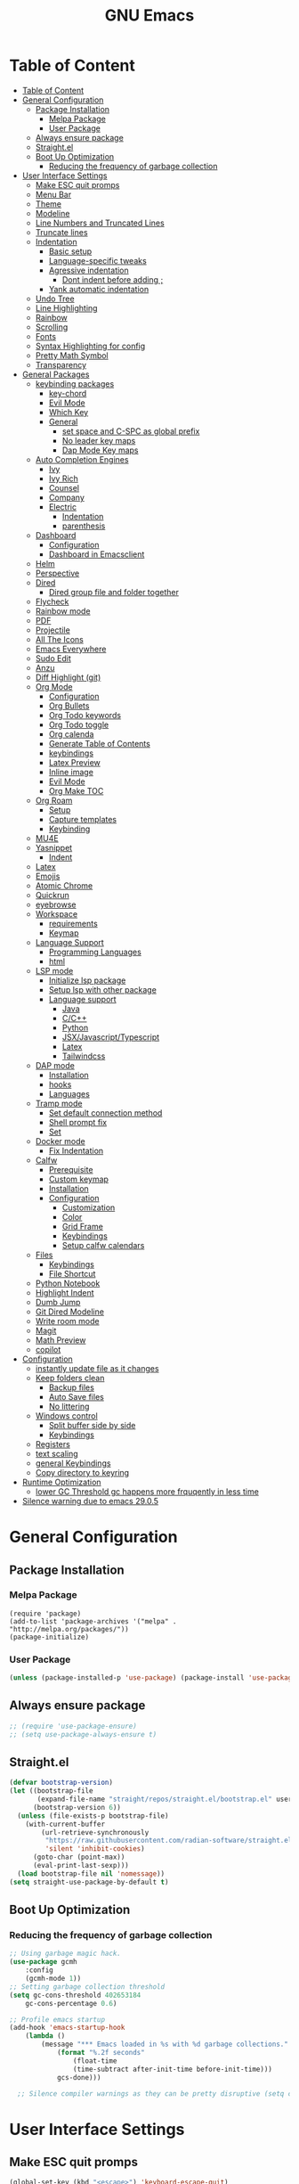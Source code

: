 #+title: GNU Emacs
#+description: This is my Emacs Configuration
* Table of Content
:PROPERTIES:
:TOC:      :include all
:END:
:CONTENTS:
- [[#table-of-content][Table of Content]]
- [[#general-configuration][General Configuration]]
  - [[#package-installation][Package Installation]]
    - [[#melpa-package][Melpa Package]]
    - [[#user-package][User Package]]
  - [[#always-ensure-package][Always ensure package]]
  - [[#straightel][Straight.el]]
  - [[#boot-up-optimization][Boot Up Optimization]]
    - [[#reducing-the-frequency-of-garbage-collection][Reducing the frequency of garbage collection]]
- [[#user-interface-settings][User Interface Settings]]
  - [[#make-esc-quit-promps][Make ESC quit promps]]
  - [[#menu-bar][Menu Bar]]
  - [[#theme][Theme]]
  - [[#modeline][Modeline]]
  - [[#line-numbers-and-truncated-lines][Line Numbers and Truncated Lines]]
  - [[#truncate-lines][Truncate lines]]
  - [[#indentation][Indentation]]
    - [[#basic-setup][Basic setup]]
    - [[#language-specific-tweaks][Language-specific tweaks]]
    - [[#agressive-indentation][Agressive indentation]]
      - [[#dont-indent-before-adding-][Dont indent before adding ;]]
    - [[#yank-automatic-indentation][Yank automatic indentation]]
  - [[#undo-tree][Undo Tree]]
  - [[#line-highlighting][Line Highlighting]]
  - [[#rainbow][Rainbow]]
  - [[#scrolling][Scrolling]]
  - [[#fonts][Fonts]]
  - [[#syntax-highlighting-for-config][Syntax Highlighting for config]]
  - [[#pretty-math-symbol][Pretty Math Symbol]]
  - [[#transparency][Transparency]]
- [[#general-packages][General Packages]]
  - [[#keybinding-packages][keybinding packages]]
    - [[#key-chord][key-chord]]
    - [[#evil-mode][Evil Mode]]
    - [[#which-key][Which Key]]
    - [[#general][General]]
      - [[#set-space-and-c-spc-as-global-prefix][set space and C-SPC as global prefix]]
      - [[#no-leader-key-maps][No leader key maps]]
      - [[#dap-mode-key-maps][Dap Mode Key maps]]
  - [[#auto-completion-engines][Auto Completion Engines]]
    - [[#ivy][Ivy]]
    - [[#ivy-rich][Ivy Rich]]
    - [[#counsel][Counsel]]
    - [[#company][Company]]
    - [[#electric][Electric]]
      - [[#indentation][Indentation]]
      - [[#parenthesis][parenthesis]]
  - [[#dashboard][Dashboard]]
    - [[#configuration][Configuration]]
    - [[#dashboard-in-emacsclient][Dashboard in Emacsclient]]
  - [[#helm][Helm]]
  - [[#perspective][Perspective]]
  - [[#dired][Dired]]
    - [[#dired-group-file-and-folder-together][Dired group file and folder together]]
  - [[#flycheck][Flycheck]]
  - [[#rainbow-mode][Rainbow mode]]
  - [[#pdf][PDF]]
  - [[#projectile][Projectile]]
  - [[#all-the-icons][All The Icons]]
  - [[#emacs-everywhere][Emacs Everywhere]]
  - [[#sudo-edit][Sudo Edit]]
  - [[#anzu][Anzu]]
  - [[#diff-highlight-git][Diff Highlight (git)]]
  - [[#org-mode][Org Mode]]
    - [[#configuration][Configuration]]
    - [[#org-bullets][Org Bullets]]
    - [[#org-todo-keywords][Org Todo keywords]]
    - [[#org-todo-toggle][Org Todo toggle]]
    - [[#org-calenda][Org calenda]]
    - [[#generate-table-of-contents][Generate Table of Contents]]
    - [[#keybindings][keybindings]]
    - [[#latex-preview][Latex Preview]]
    - [[#inline-image][Inline image]]
    - [[#evil-mode][Evil Mode]]
    - [[#org-make-toc][Org Make TOC]]
  - [[#org-roam][Org Roam]]
    - [[#setup][Setup]]
    - [[#capture-templates][Capture templates]]
    - [[#keybinding][Keybinding]]
  - [[#mu4e][MU4E]]
  - [[#yasnippet][Yasnippet]]
    - [[#indent][Indent]]
  - [[#latex][Latex]]
  - [[#emojis][Emojis]]
  - [[#atomic-chrome][Atomic Chrome]]
  - [[#quickrun][Quickrun]]
  - [[#eyebrowse][eyebrowse]]
  - [[#workspace][Workspace]]
    - [[#requirements][requirements]]
    - [[#keymap][Keymap]]
  - [[#language-support][Language Support]]
    - [[#programming-languages][Programming Languages]]
    - [[#html][html]]
  - [[#lsp-mode][LSP mode]]
    - [[#initialize-lsp-package][Initialize lsp package]]
    - [[#setup-lsp-with-other-package][Setup lsp with other package]]
    - [[#language-support][Language support]]
      - [[#java][Java]]
      - [[#cc][C/C++]]
      - [[#python][Python]]
      - [[#jsxjavascripttypescript][JSX/Javascript/Typescript]]
      - [[#latex][Latex]]
      - [[#tailwindcss][Tailwindcss]]
  - [[#dap-mode][DAP mode]]
    - [[#installation][Installation]]
    - [[#hooks][hooks]]
    - [[#languages][Languages]]
  - [[#tramp-mode][Tramp mode]]
    - [[#set-default-connection-method][Set default connection method]]
    - [[#shell-prompt-fix][Shell prompt fix]]
    - [[#set][Set]]
  - [[#docker-mode][Docker mode]]
    - [[#fix-indentation][Fix Indentation]]
  - [[#calfw][Calfw]]
    - [[#prerequisite][Prerequisite]]
    - [[#custom-keymap][Custom keymap]]
    - [[#installation][Installation]]
    - [[#configuration][Configuration]]
      - [[#customization][Customization]]
      - [[#color][Color]]
      - [[#grid-frame][Grid Frame]]
      - [[#keybindings][Keybindings]]
      - [[#setup-calfw-calendars][Setup calfw calendars]]
  - [[#files][Files]]
    - [[#keybindings][Keybindings]]
    - [[#file-shortcut][File Shortcut]]
  - [[#python-notebook][Python Notebook]]
  - [[#highlight-indent][Highlight Indent]]
  - [[#dumb-jump][Dumb Jump]]
  - [[#git-dired-modeline][Git Dired Modeline]]
  - [[#write-room-mode][Write room mode]]
  - [[#magit][Magit]]
  - [[#math-preview][Math Preview]]
  - [[#copilot][copilot]]
- [[#configuration][Configuration]]
  - [[#instantly-update-file-as-it-changes][instantly update file as it changes]]
  - [[#keep-folders-clean][Keep folders clean]]
    - [[#backup-files][Backup files]]
    - [[#auto-save-files][Auto Save files]]
    - [[#no-littering][No littering]]
  - [[#windows-control][Windows control]]
    - [[#split-buffer-side-by-side][Split buffer side by side]]
    - [[#keybindings][Keybindings]]
  - [[#registers][Registers]]
  - [[#text-scaling][text scaling]]
  - [[#general-keybindings][general Keybindings]]
  - [[#copy-directory-to-keyring][Copy directory to keyring]]
- [[#runtime-optimization][Runtime Optimization]]
  - [[#lower-gc-threshold-gc-happens-more-frquqently-in-less-time][lower GC Threshold gc happens more frquqently in less time]]
- [[#silence-warning-due-to-emacs-2905][Silence warning due to emacs 29.0.5]]
:END:

* General Configuration
** Package Installation
*** Melpa Package
#+begin_src emacs-lisp (require 'package)
(require 'package)
(add-to-list 'package-archives '("melpa" . "http://melpa.org/packages/"))
(package-initialize)
#+end_src

*** User Package 

#+begin_src emacs-lisp 
(unless (package-installed-p 'use-package) (package-install 'use-package)) 
#+end_src

** Always ensure package

#+begin_src emacs-lisp
;; (require 'use-package-ensure)
;; (setq use-package-always-ensure t)
#+end_src

** Straight.el

#+begin_src emacs-lisp
(defvar bootstrap-version)
(let ((bootstrap-file
       (expand-file-name "straight/repos/straight.el/bootstrap.el" user-emacs-directory))
      (bootstrap-version 6))
  (unless (file-exists-p bootstrap-file)
    (with-current-buffer
        (url-retrieve-synchronously
         "https://raw.githubusercontent.com/radian-software/straight.el/develop/install.el"
         'silent 'inhibit-cookies)
      (goto-char (point-max))
      (eval-print-last-sexp)))
  (load bootstrap-file nil 'nomessage))
(setq straight-use-package-by-default t)
#+end_src

** Boot Up Optimization
*** Reducing the frequency of garbage collection

#+begin_src emacs-lisp
;; Using garbage magic hack.
(use-package gcmh
    :config
    (gcmh-mode 1))
;; Setting garbage collection threshold
(setq gc-cons-threshold 402653184
    gc-cons-percentage 0.6)

;; Profile emacs startup
(add-hook 'emacs-startup-hook
	(lambda ()
	    (message "*** Emacs loaded in %s with %d garbage collections."
		    (format "%.2f seconds"
			    (float-time
			    (time-subtract after-init-time before-init-time)))
		    gcs-done)))

  ;; Silence compiler warnings as they can be pretty disruptive (setq comp-async-report-warnings-errors nil)
#+end_src

* User Interface Settings
** Make ESC quit promps

#+begin_src emacs-lisp
(global-set-key (kbd "<escape>") 'keyboard-escape-quit)
#+end_src

** Menu Bar

#+begin_src emacs-lisp
(menu-bar-mode -1)
(tool-bar-mode -1)
(scroll-bar-mode -1)
#+end_src 

** Theme

#+begin_src emacs-lisp
(use-package doom-themes)
(setq doom-themes-enable-bold t
    doom-themes-enable-italics t)
(load-theme 'doom-dracula t)
#+end_src

#+RESULTS:
: t

** Modeline

#+begin_src emacs-lisp
(use-package doom-modeline)
(doom-modeline-mode 1)
(setq find-file-visit-truename t)
#+end_src

#+RESULTS:
: ffip

** Line Numbers and Truncated Lines
show absolute line numbers and highlight current line number
#+begin_src emacs-lisp
(global-display-line-numbers-mode)
;; (setq display-line-numbers-type 'relative)
#+end_src

#+RESULTS:
: t
   
disable line numbers for some modes
#+begin_src emacs-lisp
(dolist (mode '(term-mode-hook
cfw:calendar-mode-hook
org-mode-hook
eshell-mode-hook))
(add-hook mode (lambda() (display-line-numbers-mode 0))))

#+end_src

** Truncate lines
remove emacs' default line wrap
#+begin_src emacs-lisp
(set-default 'truncate-lines t)
#+end_src

** Indentation
[[https://dougie.io/emacs/indentation/][Guide]]
*** Basic setup

#+begin_src emacs-lisp
;; Create a variable for our preferred tab width
(setq custom-tab-width 4)

;; Two callable functions for enabling/disabling tabs in Emacs
(defun disable-tabs () (setq indent-tabs-mode nil))
(defun enable-tabs  ()
  (local-set-key (kbd "TAB") 'tab-to-tab-stop)
  (setq indent-tabs-mode t)
  (setq tab-width custom-tab-width))

;; Hooks to Enable Tabs
(add-hook 'prog-mode-hook 'enable-tabs)
(add-hook 'lisp-mode-hook 'enable-tabs)
(add-hook 'emacs-lisp-mode-hook 'enable-tabs)
;; Hooks to Disable Tabs
(add-hook 'python-mode-hook 'disable-tabs)

;; Making electric-indent behave sanely
(setq-default electric-indent-inhibit t)

;; Make the backspace properly erase the tab instead of
;; removing 1 space at a time.
(setq backward-delete-char-untabify-method 'hungry)

;; (OPTIONAL) Shift width for evil-mode users
;; For the vim-like motions of ">>" and "<<".
(setq-default evil-shift-width custom-tab-width)

;; WARNING: This will change your life
;; (OPTIONAL) Visualize tabs as a pipe character - "|"
;; This will also show trailing characters as they are useful to spot.
(setq whitespace-style '(face tabs tab-mark trailing))
(custom-set-faces
 '(whitespace-tab ((t (:foreground "#636363")))))
(setq whitespace-display-mappings
  ;; '((tab-mark 9 [124 9] [92 9]))) ; 124 is the ascii ID for '\|'
  '((tab-mark 9 [9] [92 9]))) ; 124 is the ascii ID for '\|'
;; (global-whitespace-mode) ; Enable whitespace mode everywhere
; END TABS CONFIG
#+end_src

*** Language-specific tweaks

#+begin_src emacs-lisp
;; Language-Specific Tweaks
(setq-default python-indent-offset custom-tab-width) ;; Python
(setq-default python-indent-guess-indent-offset nil) ;; Python
(setq-default js-indent-level custom-tab-width)      ;; Javascript
(setq-default c-basic-offset 4)                      ;; C/C++/Java
(setq LaTeX-item-indent 0)                           ;; LaTeX
(setq LaTeX-indent-level 4)                          ;; LaTeX
(add-hook 'html-mode-hook                            ;; html
    (lambda ()
    ;; Default indentation is usually 2 spaces, changing to 4.
        (set (make-local-variable 'sgml-basic-offset) 4)))
(add-hook 'sgml-mode-hook                            ;; html
    (lambda ()
        ;; Default indentation to 2, but let SGML mode guess, too.
        (set (make-local-variable 'sgml-basic-offset) 2)
        (sgml-guess-indent)))

#+end_src

#+RESULTS:
| lambda | nil | (set (make-local-variable 'sgml-basic-offset) 2) | (sgml-guess-indent) |

*** Agressive indentation

#+begin_src emacs-lisp
(use-package aggressive-indent)
(global-aggressive-indent-mode)
#+end_src

**** Dont indent before adding ;

#+begin_src emacs-lisp
;; (add-to-list
;;  'aggressive-indent-dont-indent-if
;;  '(and (derived-mode-p 'c++-mode)
;;        (null (string-match "\\([;{}]\\|\\b\\(if\\|for\\|while\\)\\b\\)"
;;                            (thing-at-point 'line)))))
#+end_src

*** Yank automatic indentation

#+begin_src emacs-lisp
(dolist (command '(yank yank-pop))
   (eval `(defadvice ,command (after indent-region activate)
            (and (not current-prefix-arg)
                 (member major-mode '(emacs-lisp-mode lisp-mode
                                                      clojure-mode    scheme-mode
                                                      haskell-mode    ruby-mode
                                                      rspec-mode      python-mode
                                                      c-mode          c++-mode
                                                      objc-mode       latex-mode
                                                      plain-tex-mode))
                 (let ((mark-even-if-inactive transient-mark-mode))
                   (indent-region (region-beginning) (region-end) nil))))))

#+end_src

** Undo Tree

#+begin_src emacs-lisp
(use-package undo-fu)
(use-package undo-fu-session)
(setq evil-undo-system 'undo-fu)
#+end_src

** Line Highlighting
remove emacs' default line wrap
#+begin_src emacs-lisp
(global-hl-line-mode +1)
(use-package hlinum)
(hlinum-activate)
#+end_src

** Rainbow
Delimiter
color (),[],{} as pair
#+begin_src emacs-lisp
(use-package rainbow-delimiters
:hook (prog-mode . rainbow-delimiters-mode))
#+end_src

** Scrolling

#+begin_src emacs-lisp
(setq scroll-step 1)
(setq scroll-conservatively 10000)
#+end_src

** Fonts

#+begin_src emacs-lisp
(set-face-attribute 'default nil
    :font "JetBrains  Mono Medium 11")
(set-face-attribute 'variable-pitch nil
	:font "JetBrains Mono Medium 11")
(set-face-attribute 'fixed-pitch nil
    :font "JetBrains Mono Medium 11")

(setq-default line-spacing 0.10)
(add-to-list 'default-frame-alist '(font . "JetBrains Mono Medium 11"))
;; (add-to-list 'default-frame-alist '(line-spacing . 0.2))
#+end_src

#+RESULTS:
: ((font . JetBrains Mono SemiBold 13) (font . JetBrains Mono 13) (vertical-scroll-bars))

** Syntax Highlighting for config

#+begin_src emacs-lisp
(add-to-list 'auto-mode-alist '("\\.*rc$" . conf-unix-mode))
#+end_src

** Pretty Math Symbol

#+begin_src emacs-lisp
(setq org-pretty-entities t)
#+end_src

** Transparency

#+begin_src emacs-lisp
(set-frame-parameter nil 'alpha-background 80) ; For current frame
(add-to-list 'default-frame-alist '(alpha-background . 80)) ; For all new frames henceforth
#+end_src

* General Packages
** keybinding packages
*** key-chord
#+begin_src emacs-lisp
(use-package key-chord)
#+end_src

*** Evil Mode
  #+begin_src emacs-lisp
  (use-package evil
      :init
      (setq evil-want-integration t)
      (setq evil-want-keybinding nil)
      (setq evil-vsplit-window-right t)
      (setq evil-split-window-below t)
      (setq evil-respect-visual-line-mode t)
      (evil-mode))
  (use-package evil-collection
      :after evil
      :config
      (evil-collection-init))
  (with-eval-after-load 'evil-maps
  (define-key evil-motion-state-map (kbd "RET") nil))

  (use-package evil-numbers)
  (define-key evil-normal-state-map (kbd "C-c +") 'evil-numbers/inc-at-pt)
  (define-key evil-normal-state-map (kbd "C-c -") 'evil-numbers/dec-at-pt)
  #+end_src

  #+RESULTS:

add keybindings to go back to normal state
#+begin_src emacs-lisp
(setq key-chord-two-keys-delay 0.3)
(key-chord-define evil-insert-state-map "jj" 'evil-normal-state)
(key-chord-mode 1)
#+end_src

*** Which Key
display key functions
  #+begin_src emacs-lisp
(use-package which-key)
(which-key-mode)
  #+end_src

*** General

#+begin_src emacs-lisp
(use-package general
     :config
(general-evil-setup t))
#+end_src

**** set space and C-SPC as global prefix

#+begin_src emacs-lisp
(general-create-definer space-leader
    :states '(normal visual emacs)
    :keymaps 'override
    :prefix "SPC"
    :global-prefix "SPC"
)

#+end_src

#+RESULTS:
: space-leader

**** No leader key maps
#+begin_src emacs-lisp
(general-create-definer no-leader
    :states '(normal visual emacs)
    :keymaps 'override
    :prefix ""
)


(general-create-definer no-leader-global
    :states '(normal insert visual emacs)
    :keymaps 'override
    :prefix ""
)

#+end_src

**** Dap Mode Key maps

#+begin_src emacs-lisp
(general-create-definer dap-leader
    :states '(normal visual emacs)
    :keymaps 'override
    :prefix "C-c d"
)
#+end_src

** Auto Completion Engines
*** Ivy

#+begin_src emacs-lisp
(use-package ivy
    :diminish
    :bind (("C-s" . swiper)
            :map ivy-minibuffer-map
            ("TAB" . ivy-alt-done)
            ("C-l" . ivy-alt-done)
            ("C-j" . ivy-next-line)
            ("C-k" . ivy-previous-line)
            :map ivy-switch-buffer-map
            ("C-k" . ivy-previous-line)
            ("C-l" . ivy-done)
            ("C-d" . ivy-switch-buffer-kill)
            :map ivy-reverse-i-search-map
            ("C-k" . ivy-previous-line)
            ("C-d" . ivy-reverse-i-search-kill))
    :config
    (ivy-mode 1))
#+end_src

*** Ivy Rich

#+begin_src emacs-lisp
(use-package ivy-rich
    :init
    (ivy-rich-mode 1))
#+end_src

*** Counsel

#+begin_src emacs-lisp
(use-package counsel
:bind (("M-x" . counsel-M-x)
        ("C-x b" . counsel-ibuffer)
        ("C-x C-f" . counsel-find-file)
        :map minibuffer-local-map
        ("C-r" . 'counsel-minibuffer-history)))
#+end_src

*** Company

#+begin_src emacs-lisp
(use-package company)
(add-hook 'after-init-hook 'global-company-mode)
#+end_src

*** Electric
**** Indentation

#+begin_src emacs-lisp
(add-hook 'after-init-hook 'electric-indent-mode)
#+end_src

**** parenthesis

#+begin_src emacs-lisp
(add-hook 'after-init-hook 'electric-pair-mode)
(setq electric-pair-preserve t)
(show-paren-mode 1)
(setq show-paren-delay 0)
#+end_src

** Dashboard
*** Configuration
#+begin_src emacs-lisp
(use-package dashboard
  :init      ;; tweak dashboard config before loading it
  (setq dashboard-set-heading-icons t)
  (setq dashboard-set-file-icons t)
  (setq dashboard-banner-logo-title "Emacs Is More Than A Text Editor!")
  ;;(setq dashboard-startup-banner 'logo) ;; use standard emacs logo as bannerj
  (setq dashboard-startup-banner "~/.config/emacs/emacs.txt") ;; use standard emacs logo as bannerj
  (setq dashboard-center-content nil) ;; set to 't' for centered content
  (setq dashboard-items '((recents . 5)
                          (agenda . 5 )
                          (bookmarks . 3)
                          (projects . 3)
                          (registers . 3)))
  :config
  (dashboard-setup-startup-hook)
  (dashboard-modify-heading-icons '((recents . "file-text")
			      (bookmarks . "book"))))
#+end_src

#+RESULTS:
: t

*** Dashboard in Emacsclient

#+begin_src emacs-lisp
(setq initial-buffer-choice (lambda () (get-buffer "*dashboard*")))
#+end_src

** Helm

#+begin_src emacs-lisp
(use-package helm)
#+end_src

** Perspective

#+begin_src emacs-lisp
(use-package perspective
:bind
("C-x C-b" . persp-list-buffers)
:config
(persp-mode)
)
#+end_src

** Dired
instantly update dired
#+begin_src emacs-lisp
(add-hook 'dired-mode-hook 'auto-revert-mode)
#+end_src

#+begin_src emacs-lisp
(use-package all-the-icons-dired
  :init (setq all-the-icons-dired-monochrome nil)
)

(use-package dired-open)
(use-package peep-dired)

(space-leader
    "d d" '(dired :which-key "Open dired")
    "d j" '(dired-jump :which-key "Dired jump to current")
    "d p" '(peep-dired :which-key "Peep-dired"))

(defun fix-peep-dired-next-file()
(interactive)
(delete-other-windows)
(peep-dired-next-file))

(defun fix-peep-dired-prev-file()
(interactive)
(delete-other-windows)
(peep-dired-prev-file))

(with-eval-after-load 'dired
(general-define-key
:states '(normal, visual)
:keymaps 'dired-mode-map
"h" 'dired-up-directory
"l" 'dired-find-file)

(general-define-key
:states '(normal, visual)
:keymaps 'peep-dired-mode-map
"j" 'fix-peep-dired-next-file
"k" 'fix-peep-dired-prev-file))

(add-hook 'peep-dired-hook 'evil-normalize-keymaps)
;; Get file icons in dired
(add-hook 'dired-mode-hook 'all-the-icons-dired-mode)
;; With dired-open plugin, you can launch external programs for certain extensions
;; For example, I set all .png files to open in 'sxiv' and all .mp4 files to open in 'mpv'
(setq dired-open-extensions '(("gif" . "sxiv")
                              ("jpg" . "sxiv")
                              ("jpeg" . "sxiv")
                              ("png" . "sxiv")
                              ("svg" . "sxiv")
                              ("ttf" . "sxiv")
                              ("mkv" . "mpv")
                              ("pdf" . "zathura")
                              ("pptx" . "zathura")
                              ("ipynb" . "code")
                              ("mp4" . "mpv")))
#+end_src

#+begin_src emacs-lisp
 
(eval-after-load  "dired-x" '(defun dired-clean-up-after-deletion (fn)
  "My Clean up after a deleted file or directory FN.
Remove expanded subdir of deleted dir, if any."
  (save-excursion (and (cdr dired-subdir-alist)
                       (dired-goto-subdir fn)
                       (dired-kill-subdir)))

  ;; Offer to kill buffer of deleted file FN.
  (if dired-clean-up-buffers-too
      (progn
        (let ((buf (get-file-buffer fn)))
          (and buf
               (save-excursion ; you never know where kill-buffer leaves you
                 (kill-buffer buf))))
        (let ((buf-list (dired-buffers-for-dir (expand-file-name fn)))
              (buf nil))
          (and buf-list
               (while buf-list
                 (save-excursion (kill-buffer (car buf-list)))
                 (setq buf-list (cdr buf-list)))))))
  ;; Anything else?
  )) 
#+end_src

*** Dired group file and folder together
#+begin_src emacs-lisp
 (defun mydired-sort ()
  "Sort dired listings with directories first."
  (save-excursion
    (let (buffer-read-only)
      (forward-line 2) ;; beyond dir. header 
      (sort-regexp-fields t "^.*$" "[ ]*." (point) (point-max)))
    (set-buffer-modified-p nil)))

(defadvice dired-readin
  (after dired-after-updating-hook first () activate)
  "Sort dired listings with directories first before adding marks."
  (mydired-sort)) 
#+end_src

** Flycheck

#+begin_src emacs-lisp
(use-package flycheck)
(use-package flycheck-haskell)
(global-flycheck-mode)
;; (setq flycheck-check-syntax-automatically '(mode-enabled save))
#+end_src

#+begin_src emacs-lisp
(use-package flycheck
  :config
  (setq-default flycheck-disabled-checkers '(python-pylint)))
#+end_src

** Rainbow mode

show rgb color in emacs
#+begin_src emacs-lisp
(use-package rainbow-mode)
#+end_src

** PDF
better pdf reader
#+begin_src emacs-lisp
(use-package pdf-tools
    :defer t
    :config
    (pdf-tools-install)
    (setq-default pdf-view-display-size 'fit-page)
)
#+end_src

** Projectile

#+begin_src emacs-lisp
(use-package projectile) 
#+end_src

** All The Icons

#+begin_src emacs-lisp
(use-package all-the-icons)
#+end_src

** Emacs Everywhere

#+begin_src emacs-lisp
(use-package emacs-everywhere)
#+end_src

** Sudo Edit

#+begin_src emacs-lisp
(use-package sudo-edit)
#+end_src

** Anzu

#+begin_src emacs-lisp
(use-package evil-anzu)
(global-anzu-mode)
#+end_src

** Diff Highlight (git)

#+begin_src emacs-lisp
(use-package diff-hl)
(global-diff-hl-mode)
#+end_src

** Org Mode
*** Configuration

#+begin_src emacs-lisp
(add-hook 'org-mode-hook 'org-indent-mode)
(setq org-src-tab-acts-natively t
    org-return-follows-link t
    org-src-preserve-indentation nil
    org-edit-src-content-indentation 0
    org-src-fontify-natively t
    org-confirm-babel-evaluate nil)
(add-hook 'org-mode-hook 'visual-line-mode)
#+end_src

*** Org Bullets
Beautify your org bullets
#+begin_src emacs-lisp
(use-package org-bullets)
(add-hook 'org-mode-hook (lambda() (org-bullets-mode 1)))
#+end_src

collapsed all org bullets globally
#+begin_src emacs-lisp
(setq org-startup-folded t)
#+end_src
	
*** Org Todo keywords

#+begin_src emacs-lisp
  (setq org-todo-keywords        ; This overwrites the default Doom org-todo-keywords
          '((sequence
             "TODO(t)"           ; A task that is ready to be tackled
             "[ ](T)"           ; A checkbox
             "|"                 ; The pipe necessary to separate "active" states and "inactive" states
             "[X](D)"           ; A checkbox
             "DONE(d)"           ; Task has been completed
             "CANCELLED(c)" )))  ; Task has been cancelled
#+end_src

*** Org Todo toggle
Org toggle todo
#+begin_src emacs-lisp
(defun org-toggle-todo ()
  (interactive)
  (save-excursion
    (org-back-to-heading t) ;; Make sure command works even if point is
                            ;; below target heading
    (cond ((looking-at "\*+ TODO")
           (org-todo "DONE"))
          ((looking-at "\*+ DONE")
           (org-todo "TODO"))
          ((looking-at "\*+ \\[ \\]")
           (org-todo "[X]"))
          ((looking-at "\*+ \\[X\\]")
           (org-todo "[ ]"))
          (t (message "org toggle")))))

;; (define-key org-mode-map (kbd "C-c C-d") 'org-toggle-todo)
#+end_src
*** Org calenda
#+begin_src emacs-lisp
(define-key org-read-date-minibuffer-local-map (kbd "C-h") (lambda () (interactive) (org-eval-in-calendar '(calendar-backward-day 1))))
(define-key org-read-date-minibuffer-local-map (kbd "C-l") (lambda () (interactive) (org-eval-in-calendar '(calendar-forward-day 1))))
(define-key org-read-date-minibuffer-local-map (kbd "C-k") (lambda () (interactive) (org-eval-in-calendar '(calendar-backward-week 1))))
(define-key org-read-date-minibuffer-local-map (kbd "C-j") (lambda () (interactive) (org-eval-in-calendar '(calendar-forward-week 1))))
(define-key org-read-date-minibuffer-local-map (kbd "C-.") (lambda () (interactive) (org-eval-in-calendar '(calendar-forward-month 1))))
(define-key org-read-date-minibuffer-local-map (kbd "C-,") (lambda () (interactive) (org-eval-in-calendar '(calendar-backward-month 1))))
#+end_src

#+RESULTS:
: calendar-forward-day

*** Generate Table of Contents

#+begin_src emacs-lisp
(use-package org-make-toc)
(add-hook 'org-mode-hook #'org-make-toc-mode)
#+end_src

*** keybindings
#+begin_src emacs-lisp
(space-leader
       "m *"   '(org-ctrl-c-star :which-key "Org-ctrl-c-star")
       "m +"   '(org-ctrl-c-minus :which-key "Org-ctrl-c-minus")
       "m ."   '(counsel-org-goto :which-key "Counsel org goto")
       "m e"   '(org-export-dispatch :which-key "Org export dispatch")
       "m f"   '(org-footnote-new :which-key "Org footnote new")
       "m h"   '(org-toggle-heading :which-key "Org toggle heading") 
       "m i"   '(org-toggle-item :which-key "Org toggle item")
       "m n"   '(org-store-link :which-key "Org store link")
       "m o"   '(org-set-property :which-key "Org set property")
       "m t"   '(org-todo :which-key "Org todo")
       "m x"   '(org-toggle-todo :which-key "Org toggle checkbox")
       "m B"   '(org-babel-tangle :which-key "Org babel tangle")
       "m I"   '(org-toggle-inline-images :which-key "Org toggle inline imager")
       "m T"   '(org-todo-list :which-key "Org todo list")
       "o a"   '(org-agenda :which-key "Org agenda")
       "m s"   '(org-schedule :which-key "Org schedule")
       "m s"   '(org-sort :which-key "Org sort")
       )
#+end_src
  
*** Latex Preview

#+begin_src emacs-lisp
(require 'org)
(setq org-format-latex-options (plist-put org-format-latex-options :scale 2.0))
#+end_src

#+RESULTS:

*** Inline image

#+begin_src emacs-lisp
(setq org-startup-with-inline-images t)
#+end_src

*** Evil Mode
Enable evil keybindings for org mode
#+begin_src emacs-lisp
(use-package evil-org
  :ensure t
  :after org
  :config
  (require 'evil-org-agenda)
  (evil-org-agenda-set-keys))
(add-hook 'org-mode-hook 'evil-org-mode)

#+end_src

*** Org Make TOC
Automatically make table of content 
#+begin_src emacs-lisp
(use-package toc-org
  :commands toc-org-enable
  :init (add-hook 'org-mode-hook 'toc-org-enable))
#+end_src

** Org Roam
*** Setup
Org Roam is a note taking tools for emacs
#+begin_src emacs-lisp
(use-package org-roam
:init
(setq org-roam-v2-ack t)
:custom
(org-roam-directory "~/orgfiles/roam")
:config
(org-roam-setup)
(org-roam-db-autosync-mode))
(setq org-agenda-files '("~/orgfiles/roam/daily/"))
#+end_src

#+RESULTS:
: t

*** Capture templates
#+begin_src emacs-lisp
(setq org-roam-dailies-capture-templates
'(("d" "default" entry "* TODO %<%I:%M %p>: %? \nSCHEDULED: \<%<%Y-%m-%d  %a>\> "
:if-new (file+head "%<%Y-%m-%d>.org" "#+title: %<%Y-%m-%d>\n")))
)

#+end_src

#+RESULTS:
| d | default | entry | * [ ] %<%I:%M %p>: %? |


*** Keybinding
#+begin_src emacs-lisp
(space-leader
"n f" '(org-roam-node-find :which-key "find node")
"n i" '(org-roam-node-insert :which-key "insert node")
"n l" '(org-roam-buffer-toggle :which-key "toggle buffer")
"n d n" '(org-roam-dailies-capture-today :which-keyh "capture today")
"n d T" '(org-roam-dailies-capture-tomorrow :which-keyh "capture tomorrow")
"n d Y" '(org-roam-dailies-capture-yesterday :which-keyh "capture yesterday")
"n d c" '(org-roam-dailies-goto-today :which-keyh "go to today")
"n d t" '(org-roam-dailies-goto-tomorrow :which-keyh "go to tomorrow")
"n d y" '(org-roam-dailies-goto-yesterday :which-keyh "go to yesterday")
)
#+end_src

** MU4E
MU4E is an emacs email client

#+begin_src emacs-lisp

#+end_src

** Yasnippet
Template system for Emacs
#+begin_src emacs-lisp
(use-package yasnippet)
(yas-global-mode 1)
#+end_src

*** Indent
#+begin_src emacs-lisp
(setq yas-indent-line nil)

#+end_src

** Latex

#+begin_src emacs-lisp
(use-package auctex
:defer t)
#+end_src

** Emojis
Display Emoji in Emacs
#+begin_src emacs-lisp
(use-package emojify)
#+end_src

** Atomic Chrome
a package to edit text on a browser
#+begin_src emacs-lisp
(use-package atomic-chrome)
(atomic-chrome-start-server)
#+end_src

** Quickrun
Let you run code in current buffer quickly
#+begin_src emacs-lisp
(use-package quickrun)
(space-leader
       "x x"   '(quickrun :which-key "quickrun")
)
#+end_src

** eyebrowse
eyebrowse is a global minor mode for Emacs that allows you to manage your window configurations in a simple manner, just like tiling window managers like i3wm with their workspaces do. It displays their current state in the modeline by default. The behaviour is modeled after ranger, a file manager written in Python.

#+begin_src emacs-lisp
;; (use-package eyebrowse)
;; (eyebrowse-mode t) 
;; (eyebrowse-setup-opinionated-keys) 
#+end_src

** Workspace
A workspace implementation from doom emacs
*** requirements
#+begin_src emacs-lisp
(use-package persp-mode
  :init
  (add-hook 'after-init-hook #'persp-mode)
  :config
  (setq persp-autokill-buffer-on-remove 'kill-weak
        persp-reset-windows-on-nil-window-conf nil
        persp-nil-hidden t
        persp-auto-save-fname "autosave"
        persp-save-dir (concat user-emacs-directory "workspaces/")
        persp-set-last-persp-for-new-frames t
        persp-switch-to-added-buffer nil
        persp-kill-foreign-buffer-behaviour 'kill
        persp-remove-buffers-from-nil-persp-behaviour nil
        persp-auto-resume-time -1 ; Don't auto-load on startup
        persp-auto-save-opt (if noninteractive 0 1)) ; auto-save on kill
)

(load
(expand-file-name
  "packages/workspaces.el"
  user-emacs-directory))


#+end_src

#+RESULTS:
: t

*** Keymap

#+begin_src emacs-lisp
(no-leader 
"M-0" '(+workspace/switch-to-9 :which-key "workspace 0")
"M-1" '(+workspace/switch-to-0 :which-key "workspace 1")
"M-2" '(+workspace/switch-to-1 :which-key "workspace 2")
"M-3" '(+workspace/switch-to-2 :which-key "workspace 3")
"M-4" '(+workspace/switch-to-3 :which-key "workspace 4")
"M-5" '(+workspace/switch-to-4 :which-key "workspace 5")
"M-6" '(+workspace/switch-to-5 :which-key "workspace 6")
"M-7" '(+workspace/switch-to-6 :which-key "workspace 7")
"M-8" '(+workspace/switch-to-7 :which-key "workspace 8")
"M-9" '(+workspace/switch-to-8 :which-key "workspace 9")
)
(space-leader 
"TAB 0" '(+workspace/switch-to-9 :which-key "workspace 0")
"TAB 1" '(+workspace/switch-to-0 :which-key "workspace 1")
"TAB 2" '(+workspace/switch-to-1 :which-key "workspace 2")
"TAB 3" '(+workspace/switch-to-2 :which-key "workspace 3")
"TAB 4" '(+workspace/switch-to-3 :which-key "workspace 4")
"TAB 5" '(+workspace/switch-to-4 :which-key "workspace 5")
"TAB 6" '(+workspace/switch-to-5 :which-key "workspace 6")
"TAB 7" '(+workspace/switch-to-6 :which-key "workspace 7")
"TAB 8" '(+workspace/switch-to-7 :which-key "workspace 8")
"TAB 9" '(+workspace/switch-to-8 :which-key "workspace 9")
"TAB n" '(+workspace/new :which-key "new workspace")
"TAB d" '(+workspace/delete :which-key "delete workspace")
"TAB r" '(+workspace/rename :which-key "rename workspace")
"TAB TAB" '(+workspace/display :which-key "display workspaces")

)

#+end_src

#+RESULTS:

** Language Support
*** Programming Languages

#+begin_src emacs-lisp
(use-package haskell-mode)
(use-package typescript-mode)
(use-package go-mode)
(use-package go-complete)
#+end_src

*** html

#+begin_src emacs-lisp
(use-package ac-html)
(use-package ac-html-angular)
(use-package ac-html-csswatcher)
(use-package ac-html-bootstrap)
#+end_src

** LSP mode
Language server protocol turns emacs into an ide
*** Initialize lsp package
#+begin_src emacs-lisp
(use-package lsp-mode
:init
(setq lsp-keymap-prefix "C-l")
:config
(lsp-enable-which-key-integration t)
:commands
(lsp lsp-deferred)
)
(setq lsp-enable-indentation nil)
(setq lsp-enable-on-type-formatting nil)
#+end_src

*** Setup lsp with other package
#+begin_src emacs-lisp
(use-package lsp-ivy :commands lsp-ivy-workspace-symbol)
(use-package lsp-ui :commands lsp-ui-mode)
#+end_src

*** Language support
**** Java

#+begin_src emacs-lisp
(use-package lsp-java)
(add-hook 'java-mode-hook 'lsp-deferred)
#+end_src

**** C/C++

#+begin_src emacs-lisp
(add-hook 'c++-mode-hook 'lsp-deferred)
(add-hook 'c-mode-hook 'lsp-deferred)
#+end_src

**** Python
#+begin_src emacs-lisp
(add-hook 'python-mode-hook 'lsp-deferred)
(setq lsp-pylsp-plugins-flake8-config (concat user-emacs-directory ".flake8"))
#+end_src

**** JSX/Javascript/Typescript

#+begin_src emacs-lisp
(add-hook 'javascript-mode-hook 'lsp-deferred)
(add-hook 'js-mode-hook 'lsp-deferred)
(add-hook 'typescript-mode-hook 'lsp-deferred)
(add-hook 'ts-mode-hook 'lsp-deferred)
(add-hook 'js-jsx-mode-hook 'lsp-deferred)
#+end_src

**** Latex
#+begin_src emacs-lisp
(use-package lsp-latex)  
(use-package lsp-ltex)  
(add-hook 'latex-mode-hook 'lsp-deferred)
#+end_src

**** Tailwindcss

#+begin_src emacs-lisp
(use-package lsp-tailwindcss
  :init
  (setq lsp-tailwindcss-add-on-mode t))
#+end_src

** DAP mode
DAP mode is a debugging package
*** Installation

#+begin_src emacs-lisp
(use-package dap-mode)  
(setq dap-auto-configure-features '(sessions locals controls tooltip))
(no-leader
"<f5>" '(dap-debug :which-key "debug mode"))
(dap-leader
"d" '(dap-debug :which-key "debug-mode")
"b a" '(dap-breakpoint-add :which-key "add breakpoint")
"b d" '(dap-breakpoint-delete :which-key "delete breakpoint")
"h" '(dap-hydra :which-key "dap hydra")
)
#+end_src

#+RESULTS:

*** hooks

#+begin_src emacs-lisp
(add-hook 'dap-stopped-hook
    (lambda (arg) (call-interactively #'dap-hydra)))
#+end_src

*** Languages

#+begin_src emacs-lisp
;; java
(require 'dap-java)
;; python 
(require 'dap-python)
;; c/c++
(require 'dap-gdb-lldb)
(require 'dap-lldb)
(require 'dap-cpptools)
;; remeber to run dap-gdb-lldb-setup
;; remeber to run dap-cpptools-setup
#+end_src

** Tramp mode 
*** Set default connection method
#+begin_src emacs-lisp
(setq tramp-default-method "ssh")
#+end_src
*** Shell prompt fix
#+begin_src emacs-lisp
(setq shell-prompt-pattern '"^[^#$%>\n]*~?[#$%>] *")
#+end_src

#+RESULTS:
: ^[^#$%>
: ]*~?[#$%>] *

*** Set 

** Docker mode
#+begin_src emacs-lisp
(use-package docker)
(load
(expand-file-name
"packages/dockerfile-mode.el"
user-emacs-directory))
(use-package docker-compose-mode)
#+end_src

*** Fix Indentation

#+begin_src emacs-lisp
  (add-hook 'dockerfile-mode-hook
        (lambda ()
            (setq-local indent-line-function #'sh-indent-line)))
#+end_src

#+RESULTS:
| lambda | nil | (setq-local indent-line-function #'sh-indent-line)                 |
| lambda | nil | (set (make-local-variable 'indent-line-function) #'sh-indent-line) |

** Calfw
A calendar Utility app for Emacs
*** Prerequisite
#+begin_src emacs-lisp
(defun cfw:define-keymap (keymap-list)
  "[internal] Key map definition utility.
KEYMAP-LIST is a source list like ((key . command) ... )."
  (let ((map (make-sparse-keymap)))
    (mapc
     (lambda (i)
       (define-key map
         (if (stringp (car i))
             (read-kbd-macro (car i)) (car i))
         (cdr i)))
     keymap-list)
    map))

#+end_src

*** Custom keymap
custom keybinding before calling package to overwrite default keybinding
#+begin_src emacs-lisp
(defvar cfw:calendar-mode-map
  (cfw:define-keymap
   '(
     ("<right>" . cfw:navi-next-day-command)
     ("f"       . cfw:navi-next-day-command)
     ("<left>"  . cfw:navi-previous-day-command)
     ("b"       . cfw:navi-previous-day-command)
     ("<down>"  . cfw:navi-next-week-command)
     ("n"       . cfw:navi-next-week-command)
     ("<up>"    . cfw:navi-previous-week-command)
     ("p"       . cfw:navi-previous-week-command)

     ;; Vi style
     ("l" . cfw:navi-next-day-command)
     ("h" . cfw:navi-previous-day-command)
     ("j" . cfw:navi-next-week-command)
     ("k" . cfw:navi-previous-week-command)
     ("^" . cfw:navi-goto-week-begin-command)
     ("$" . cfw:navi-goto-week-end-command)

     ("<"   . cfw:navi-previous-month-command)
     ("M-v" . cfw:navi-previous-month-command)
     (">"   . cfw:navi-next-month-command)
     ("C-v" . cfw:navi-next-month-command)
     ("<prior>" . cfw:navi-previous-month-command)
     ("<next>"  . cfw:navi-next-month-command)
     ("<home>"  . cfw:navi-goto-first-date-command)
     ("<end>"   . cfw:navi-goto-last-date-command)

     ("g" . cfw:navi-goto-date-command)
     ("t" . cfw:navi-goto-today-command)
     ("." . cfw:navi-goto-today-command)

     ("TAB"       . cfw:navi-next-item-command)
     ("C-i"       . cfw:navi-next-item-command)
     ("<backtab>"   . cfw:navi-prev-item-command)
     ("S-TAB"       . cfw:navi-prev-item-command)

     ("r"   . cfw:refresh-calendar-buffer)
     ("RET" . cfw:show-details-command)

     ("D" . cfw:change-view-day)
     ("W" . cfw:change-view-week)
     ("T" . cfw:change-view-two-weeks)
     ("M" . cfw:change-view-month)

     ([mouse-1] . cfw:navi-on-click)

     ("q" . bury-buffer)
     (":" . evil-ex)

     ("0" . digit-argument)
     ("1" . digit-argument)
     ("2" . digit-argument)
     ("3" . digit-argument)
     ("4" . digit-argument)
     ("5" . digit-argument)
     ("6" . digit-argument)
     ("7" . digit-argument)
     ("8" . digit-argument)
     ("9" . digit-argument)

     )) "Default key map of calendar views."
)
#+end_src

*** Installation

Download calfw package
#+begin_src emacs-lisp
(use-package calfw)
(use-package calfw-ical)
#+end_src

*** Configuration
**** Customization
#+begin_src emacs-lisp
;; set first day of weeks
(setq calendar-week-start-day 1) ; 0:Sunday, 1:Monday
;; delete holidays
(setq cfw:display-calendar-holidays nil)
#+end_src

**** Color
Setup color
#+begin_src emacs-lisp
;; (custom-set-faces
;;  '(cfw:face-title ((t (:foreground "#ffffff" :weight bold :height 2.0 :inherit variable-pitch))))
;;  '(cfw:face-header ((t (:foreground "#d0bf8f" :weight bold))))
;;  `(cfw:face-sunday ((t :foreground "red" :background ,(face-attribute 'default :background) :weight bold)))
;;  `(cfw:face-saturday ((t :foreground "cyan" :background ,(face-attribute 'default :background) :weight bold)))
;;  '(cfw:face-holiday ((t :background "grey10" :foreground "#8c5353" :weight bold)))
;;  `(cfw:face-grid ((t :foreground ,(face-attribute 'default :foreground))))
;;  '(cfw:face-default-content ((t :foreground "#bfebbf")))
;;  '(cfw:face-periods ((t :foreground "cyan")))
;;  '(cfw:face-day-title ((t :background "grey10")))
;;  '(cfw:face-default-day ((t :weight bold :inherit cfw:face-day-title)))
;;  '(cfw:face-annotation ((t :foreground "RosyBrown" :inherit cfw:face-day-title)))
;;  '(cfw:face-disable ((t :foreground "DarkGray" :inherit cfw:face-day-title)))
;;  '(cfw:face-today-title ((t :background "cyan" :weight bold)))
;;  '(cfw:face-today ((t :background: "grey10" :weight bold)))
;;  '(cfw:face-select ((t :background "#2f2f2f")))
;;  '(cfw:face-toolbar ((t :foreground "Steelblue4" :background "Steelblue4")))
;;  '(cfw:face-toolbar-button-off ((t :foreground "Gray10" :weight bold)))
;;  '(cfw:face-toolbar-button-on ((t :foreground "Gray50" :weight bold)))
;; )
#+end_src

#+RESULTS:

**** Grid Frame 

#+begin_src emacs-lisp
;; Default setting
;; (setq cfw:fchar-junction ?+
;;       cfw:fchar-vertical-line ?|
;;       cfw:fchar-horizontal-line ?-
;;       cfw:fchar-left-junction ?+
;;       cfw:fchar-right-junction ?+
;;       cfw:fchar-top-junction ?+
;;       cfw:fchar-top-left-corner ?+
;;       cfw:fchar-top-right-corner ?+ )

;; Unicode characters
;; (setq cfw:fchar-junction ?╋
;;       cfw:fchar-vertical-line ?┃
;;       cfw:fchar-horizontal-line ?━
;;       cfw:fchar-left-junction ?┣
;;       cfw:fchar-right-junction ?┫
;;       cfw:fchar-top-junction ?┯
;;       cfw:fchar-top-left-corner ?┏
;;       cfw:fchar-top-right-corner ?┓)
      
;; Another unicode chars
(setq cfw:fchar-junction ?╬
      cfw:fchar-vertical-line ?║
      cfw:fchar-horizontal-line ?═
      cfw:fchar-left-junction ?╠
      cfw:fchar-right-junction ?╣
      cfw:fchar-top-junction ?╦
      cfw:fchar-top-left-corner ?╔
      cfw:fchar-top-right-corner ?╗)

#+end_src

**** Keybindings
customize keybindings for calfw
#+begin_src emacs-lisp
#+end_src

#+RESULTS:
: cfw:custom-calendar-mode-map

**** Setup calfw calendars
#+begin_src emacs-lisp
;; (load-file(
;; concat 
;; user-emacs-directory
;; "secrets/calendar.el"
;; ))

;; (defun open-calendar ()
;;   (interactive)
;;   (cfw:open-calendar-buffer
;;    :contents-sources
;;    (list
;;     (cfw:ical-create-source "hhai2105" hhai-calendar "magenta1") ; google calendar ICS
;;    )
;; ))
#+end_src

#+RESULTS:
: open-calendar

** Files
*** Keybindings

#+begin_src emacs-lisp
(space-leader
    "."     '(find-file :which-key "Find file")
    "f f"   '(find-file :which-key "Find file")
    "f r"   '(counsel-recentf :which-key "Recent files")
    "f s"   '(save-buffer :which-key "Save file")
    "f u"   '(sudo-edit-find-file :which-key "Sudo find file")
    "f y"   '(dt/show-and-copy-buffer-path :which-key "Yank file path")
    "f C"   '(copy-file :which-key "Copy file")
    "f D"   '(delete-file :which-key "Delete file")
    "f R"   '(rename-file :which-key "Rename file")
    "f S"   '(write-file :which-key "Save file as...")
    "f U"   '(sudo-edit :which-key "Sudo edit file"))
#+end_src

*** File Shortcut

#+begin_src emacs-lisp
(space-leader
  "- a" '(lambda () (interactive)(find-file "~/orgfiles/agenda.org") :which-key "Emacs Configuration")
  "- e" '(lambda () (interactive)(find-file "~/.config/emacs/README.org") :which-key "Emacs Configuration")
  "- p" '(lambda () (interactive)(find-file "~/Documents/Projects") :which-key "Project Folder")
  "- c" '(lambda () (interactive)(find-file "~/Documents/Class/2023/spring/") :which-key "Class Folder")
  "- k" '(open-calendar :which-key "calendar buffer")
)
#+end_src

** Python Notebook
#+begin_src emacs-lisp
(use-package ein)
#+end_src

** Highlight Indent
#+begin_src emacs-lisp
(use-package highlight-indent-guides)
(add-hook 'prog-mode-hook 'highlight-indent-guides-mode)
(setq highlight-indent-guides-method 'character)
;; (setq highlight-indent-guides-auto-odd-face-perc 50)
;; (setq highlight-indent-guides-auto-even-face-perc 50)
;; (setq highlight-indent-guides-auto-character-face-perc 15)
(setq highlight-indent-guides-responsive 'stack)
;; (setq highlight-indent-guides-auto-stack-odd-face-perc 50)
;; (setq highlight-indent-guides-auto-stack-even-face-perc 50)
;; (setq highlight-indent-guides-auto-stack-character-face-perc 15)

#+end_src

#+RESULTS:
| highlight-indent-guides-mode | rainbow-delimiters-mode | disable-tabs |

** Dumb Jump

#+begin_src emacs-lisp
(use-package dumb-jump)
(add-hook 'xref-backend-functions #'dumb-jump-xref-activate)
(setq xref-show-definitions-function #'xref-show-definitions-completing-read)
#+end_src

** Git Dired Modeline

#+begin_src emacs-lisp
(use-package git-ps1-mode)
(git-ps1-mode)
#+end_src

** Write room mode
#+begin_src emacs-lisp
(use-package writeroom-mode)  
(setq writeroom-width 0.7)  
(setq writeroom-mode-line t)  
(no-leader
"s-," '(writeroom-decrease-width :which-key "decrease border width")
"s-." '(writeroom-increase-width :which-key "increase border width")
"s-/" '(writeroom-adjust-width   :which-key "adjust border width"))

(add-hook 'org-mode-hook 'writeroom-mode)
#+end_src

** Magit

#+begin_src emacs-lisp
(use-package magit)  
(space-leader
       "g g"   '(magit-status :which-key "Open Magit")
)
#+end_src

** Math Preview

#+begin_src emacs-lisp
(use-package math-preview)
#+end_src

** copilot

#+begin_src emacs-lisp
(use-package copilot
  :straight (:host github :repo "zerolfx/copilot.el" :files ("dist" "*.el"))
  :ensure t)
(add-hook 'prog-mode-hook 'copilot-mode)
(defun my/copilot-tab ()
  (interactive)
  (or (copilot-accept-completion)
      (indent-for-tab-command)))
(with-eval-after-load 'copilot
  (evil-define-key 'insert copilot-mode-map
    (kbd "<tab>") #'my/copilot-tab))

#+end_src

* Configuration
** instantly update file as it changes

#+begin_src emacs-lisp
(global-auto-revert-mode t)
#+end_src

** Keep folders clean
*** Backup files
#+begin_src emacs-lisp
(setq backup-directory-alist `(("." . ,(expand-file-name "tmp/backups/" user-emacs-directory))))
#+end_src

*** Auto Save files
#+begin_src emacs-lisp
(make-directory (expand-file-name "tmp/auto-saves/" user-emacs-directory) t)
(setq auto-save-list-file-prefix (expand-file-name "tmp/auto-saves/sessions/" user-emacs-directory)
auto-save-file-name-transforms `((".*" ,(expand-file-name "tmp/auto-saves" user-emacs-directory) t)))
#+end_src

*** No littering
#+begin_src emacs-lisp
(use-package no-littering)
#+end_src

** Windows control
*** Split buffer side by side

#+begin_src emacs-lisp
(setq split-height-threshold nil)
(setq split-width-threshold 0)
#+end_src

*** Keybindings
#+begin_src emacs-lisp
(winner-mode 1)
(space-leader 
       ;; Window splits
       "w c"   '(evil-window-delete :which-key "Close window")
       "w d"   '(evil-window-delete :which-key "Close window")
       "w o"   '(delete-other-windows :which-key "Delete other windows")
       "w n"   '(evil-window-new :which-key "New window")
       "w s"   '(evil-window-split :which-key "Horizontal split window")
       "w v"   '(evil-window-vsplit :which-key "Vertical split window")
       "w _"   '(evil-window-set-height :which-key "evil-window-set-height")
       "w |"   '(evil-window-set-width :which-key "evil-window-set-width")

       ;; Window motions
       "w h"   '(evil-window-left :which-key "Window left")
       "w j"   '(evil-window-down :which-key "Window down")
       "w k"   '(evil-window-up :which-key "Window up")
       "w l"   '(evil-window-right :which-key "Window right")
       "w w"   '(evil-window-next :which-key "Goto next window")
       ;; winner mode
       "w <left>"  '(winner-undo :which-key "Winner undo")
       "w <right>" '(winner-redo :which-key "Winner redo"))
#+end_src

** Registers

#+begin_src emacs-lisp
(space-leader
       "r c"   '(copy-to-register :which-key "Copy to register")
       "r f"   '(frameset-to-register :which-key "Frameset to register")
       "r i"   '(insert-register :which-key "Insert register")
       "r j"   '(jump-to-register :which-key "Jump to register")
       "r l"   '(list-registers :which-key "List registers")
       "r n"   '(number-to-register :which-key "Number to register")
       "r r"   '(counsel-register :which-key "Choose a register")
       "r v"   '(view-register :which-key "View a register")
       "r w"   '(window-configuration-to-register :which-key "Window configuration to register")
       "r +"   '(increment-register :which-key "Increment register")
       "r SPC" '(point-to-register :which-key "Point to register"))
#+end_src

** text scaling 
#+begin_src emacs-lisp
(no-leader-global
"C-=" '(text-scale-increase :which-key "increase text size")
"C--" '(text-scale-decrease :which-key "decrease text size"))
#+end_src

** general Keybindings

#+begin_src emacs-lisp
(space-leader
  "SPC"   '(counsel-M-x :which-key "M-x")
  "c c"   '(compile :which-key "Compile")
  "c C"   '(recompile :which-key "Recompile")
  "h r r" '((lambda () (interactive) (load-file (concat user-emacs-directory "init.el"))) :which-key "Reload emacs config")
  "h t t" '(load-theme :which-key "Reload emacs config")
  "t t"   '(visual-line-mode :which-key "toggle visual line mode"))
#+end_src

** Copy directory to keyring

#+begin_src emacs-lisp
(defun my/dired-copy-dirname-as-kill ()
  "Copy the current directory into the kill ring."
  (interactive)
  (kill-new default-directory))
(space-leader
"y y" 'my/dired-copy-dirname-as-kill)
#+end_src

* Runtime Optimization
** lower GC Threshold gc happens more frquqently in less time
#+begin_src emacs-lisp
(setq gc-cons-threshold (* 2 1000 1000))
#+end_src

* Silence warning due to emacs 29.0.5
#+begin_src emacs-lisp
(setq warning-minimum-level :emergency)
#+end_src

